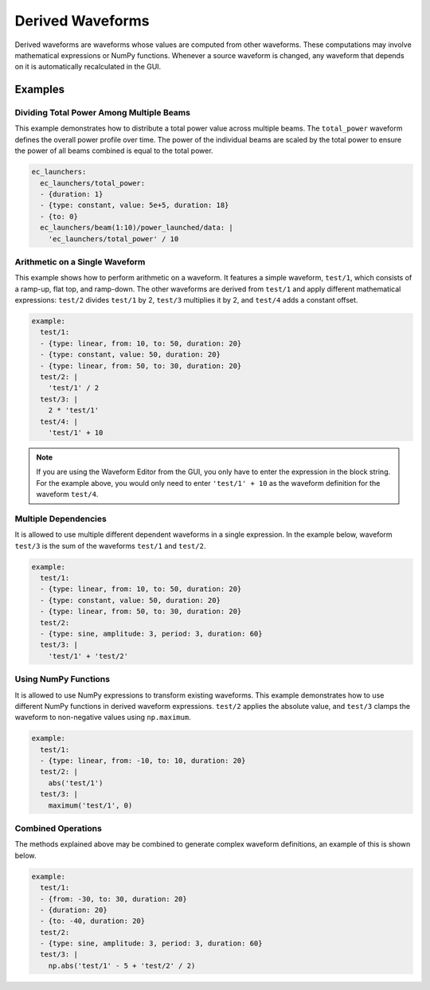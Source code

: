 .. _derived-waveforms:

=================
Derived Waveforms
=================

Derived waveforms are waveforms whose values are computed from other waveforms.
These computations may involve mathematical expressions or NumPy functions.
Whenever a source waveform is changed, any waveform that depends on it is automatically 
recalculated in the GUI.

Examples
========

Dividing Total Power Among Multiple Beams
-----------------------------------------

This example demonstrates how to distribute a total power value across multiple beams. 
The ``total_power`` waveform defines the overall power profile over time. 
The power of the individual beams are scaled by the total power to ensure the power of 
all beams combined is equal to the total power.

.. code-block:: yaml

    ec_launchers:
      ec_launchers/total_power:
      - {duration: 1}
      - {type: constant, value: 5e+5, duration: 18}
      - {to: 0}
      ec_launchers/beam(1:10)/power_launched/data: |
        'ec_launchers/total_power' / 10

.. image:: images/derived_power.jpg
   :width: 600px
   :align: center

Arithmetic on a Single Waveform
-------------------------------

This example shows how to perform arithmetic on a waveform. It features a simple waveform, 
``test/1``, which consists of a ramp-up, flat top, and ramp-down. 
The other waveforms are derived from ``test/1`` and apply different mathematical expressions: 
``test/2`` divides ``test/1`` by 2, ``test/3`` multiplies it by 2, and ``test/4`` adds a constant offset.

.. code-block:: yaml

    example:
      test/1:
      - {type: linear, from: 10, to: 50, duration: 20}
      - {type: constant, value: 50, duration: 20}
      - {type: linear, from: 50, to: 30, duration: 20}
      test/2: |
        'test/1' / 2
      test/3: |
        2 * 'test/1'
      test/4: |
        'test/1' + 10

.. image:: images/derived_calc.jpg
   :width: 600px
   :align: center

.. note::

    If you are using the Waveform Editor from the GUI, you only have to enter the 
    expression in the block string. For the example above, you would only need
    to enter ``'test/1' + 10`` as the waveform definition for the waveform ``test/4``.

Multiple Dependencies
---------------------

It is allowed to use multiple different dependent waveforms in a single expression.
In the example below, waveform ``test/3`` is the sum of the waveforms ``test/1`` and ``test/2``.

.. code-block:: yaml

    example:
      test/1:
      - {type: linear, from: 10, to: 50, duration: 20}
      - {type: constant, value: 50, duration: 20}
      - {type: linear, from: 50, to: 30, duration: 20}
      test/2:
      - {type: sine, amplitude: 3, period: 3, duration: 60}
      test/3: |
        'test/1' + 'test/2'

.. image:: images/derived_sum.jpg
   :width: 600px
   :align: center


Using NumPy Functions
---------------------

It is allowed to use NumPy expressions to transform existing waveforms. 
This example demonstrates how to use different NumPy functions in derived waveform expressions.
``test/2`` applies the absolute value, and ``test/3`` clamps the waveform to non-negative values using ``np.maximum``.

.. code-block:: yaml

    example:
      test/1:
      - {type: linear, from: -10, to: 10, duration: 20}
      test/2: |
        abs('test/1')
      test/3: |
        maximum('test/1', 0)

.. image:: images/derived_np.jpg
   :width: 600px
   :align: center

Combined Operations
-------------------

The methods explained above may be combined to generate complex waveform definitions, 
an example of this is shown below.

.. code-block:: yaml

    example:
      test/1:
      - {from: -30, to: 30, duration: 20}
      - {duration: 20}
      - {to: -40, duration: 20}
      test/2:
      - {type: sine, amplitude: 3, period: 3, duration: 60}
      test/3: |
        np.abs('test/1' - 5 + 'test/2' / 2)

.. image:: images/derived_combi.jpg
   :width: 600px
   :align: center
